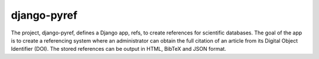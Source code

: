 ============
django-pyref
============

The project, django-pyref, defines a Django app, refs, to create references for
scientific databases.  The goal of the app is to create a referencing system
where an administrator can obtain the full citation of an article from its
Digital Object Identifier (DOI). The stored references can be output in HTML,
BibTeX and JSON format.
